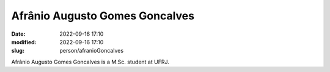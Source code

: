 Afrânio Augusto Gomes Goncalves
_______________________________

:date: 2022-09-16 17:10
:modified: 2022-09-16 17:10
:slug: person/afranioGoncalves

Afrânio Augusto Gomes Goncalves is a M.Sc. student at UFRJ.

